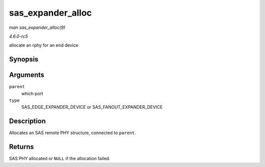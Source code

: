 .. -*- coding: utf-8; mode: rst -*-

.. _API-sas-expander-alloc:

==================
sas_expander_alloc
==================

*man sas_expander_alloc(9)*

*4.6.0-rc5*

allocate an rphy for an end device


Synopsis
========

.. c:function:: struct sas_rphy * sas_expander_alloc( struct sas_port * parent, enum sas_device_type type )

Arguments
=========

``parent``
    which port

``type``
    SAS_EDGE_EXPANDER_DEVICE or SAS_FANOUT_EXPANDER_DEVICE


Description
===========

Allocates an SAS remote PHY structure, connected to ``parent``.


Returns
=======

SAS PHY allocated or ``NULL`` if the allocation failed.


.. ------------------------------------------------------------------------------
.. This file was automatically converted from DocBook-XML with the dbxml
.. library (https://github.com/return42/sphkerneldoc). The origin XML comes
.. from the linux kernel, refer to:
..
.. * https://github.com/torvalds/linux/tree/master/Documentation/DocBook
.. ------------------------------------------------------------------------------
